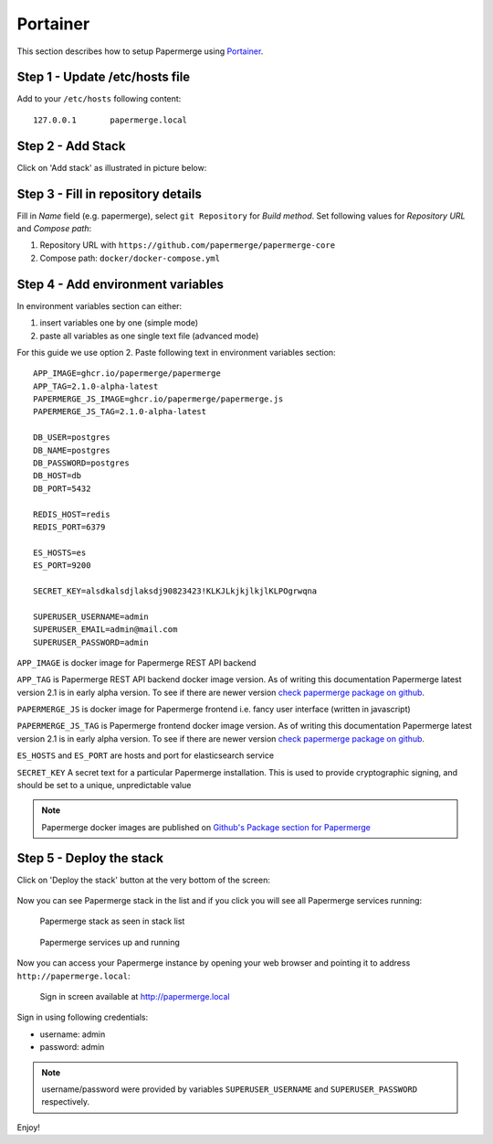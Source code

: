 .. _install_with_portainer:

Portainer
=========

This section describes how to setup Papermerge using `Portainer`_.

Step 1 - Update /etc/hosts file
--------------------------------

Add to your ``/etc/hosts`` following content::

  127.0.0.1       papermerge.local

Step 2 - Add Stack
-------------------

Click on 'Add stack' as illustrated in picture below:

.. figure:: ../img/setup/installation/portainer/step-2.svg


.. _Portainer: https://portainer.io


Step 3 - Fill in repository details
-----------------------------------

Fill in *Name* field (e.g. papermerge), select ``git Repository`` for *Build method*. Set following values for *Repository URL* and *Compose path*:

1. Repository URL with ``https://github.com/papermerge/papermerge-core``
2. Compose path: ``docker/docker-compose.yml``

.. figure:: ../img/setup/installation/portainer/step-3.svg


Step 4 - Add environment variables
-----------------------------------

In environment variables section can either:

1. insert variables one by one (simple mode)
2. paste all variables as one single text file (advanced mode)

For this guide we use option 2.
Paste following text in environment variables section::

  APP_IMAGE=ghcr.io/papermerge/papermerge
  APP_TAG=2.1.0-alpha-latest
  PAPERMERGE_JS_IMAGE=ghcr.io/papermerge/papermerge.js
  PAPERMERGE_JS_TAG=2.1.0-alpha-latest

  DB_USER=postgres
  DB_NAME=postgres
  DB_PASSWORD=postgres
  DB_HOST=db
  DB_PORT=5432

  REDIS_HOST=redis
  REDIS_PORT=6379

  ES_HOSTS=es
  ES_PORT=9200

  SECRET_KEY=alsdkalsdjlaksdj90823423!KLKJLkjkjlkjlKLPOgrwqna

  SUPERUSER_USERNAME=admin
  SUPERUSER_EMAIL=admin@mail.com
  SUPERUSER_PASSWORD=admin


.. figure:: ../img/setup/installation/portainer/step-4.svg

``APP_IMAGE``
is docker image for Papermerge REST API backend

``APP_TAG``
is Papermerge REST API backend docker image version. As of writing this documentation Papermerge latest version 2.1 is in early alpha version. To
see if there are newer version `check papermerge package on github <https://github.com/papermerge/papermerge-core/pkgs/container/papermerge>`_.

``PAPERMERGE_JS``
is docker image for Papermerge frontend i.e. fancy user
interface (written in javascript)

``PAPERMERGE_JS_TAG``
is Papermerge frontend docker image version. As of writing this documentation Papermerge latest version 2.1 is in early alpha version. To
see if there are newer version `check papermerge package on github <https://github.com/orgs/papermerge/packages/container/package/papermerge.js>`_.


``ES_HOSTS`` and ``ES_PORT``
are hosts and port for elasticsearch service

``SECRET_KEY`` A secret text for a particular Papermerge installation. This is
used to provide cryptographic signing, and should be set to a unique,
unpredictable value

.. note:: Papermerge docker images are published on `Github's Package section
   for Papermerge <https://github.com/orgs/papermerge/packages>`_


Step 5 - Deploy the stack
-------------------------

Click on 'Deploy the stack' button at the very bottom of the screen:

.. figure:: ../img/setup/installation/portainer/step-5.svg


Now you can see Papermerge stack in the list and if you click you will see all Papermerge services running:

.. figure:: ../img/setup/installation/portainer/result-1.svg

  Papermerge stack as seen in stack list

.. figure:: ../img/setup/installation/portainer/result-2.svg

  Papermerge services up and running

Now you can access your Papermerge instance by opening your web browser and
pointing it to address ``http://papermerge.local``:

.. figure:: ../img/papermerge-login.png

    Sign in screen available at http://papermerge.local

Sign in using following credentials:

* username: admin
* password: admin

.. note:: username/password were provided by variables ``SUPERUSER_USERNAME``
   and ``SUPERUSER_PASSWORD`` respectively.


Enjoy!